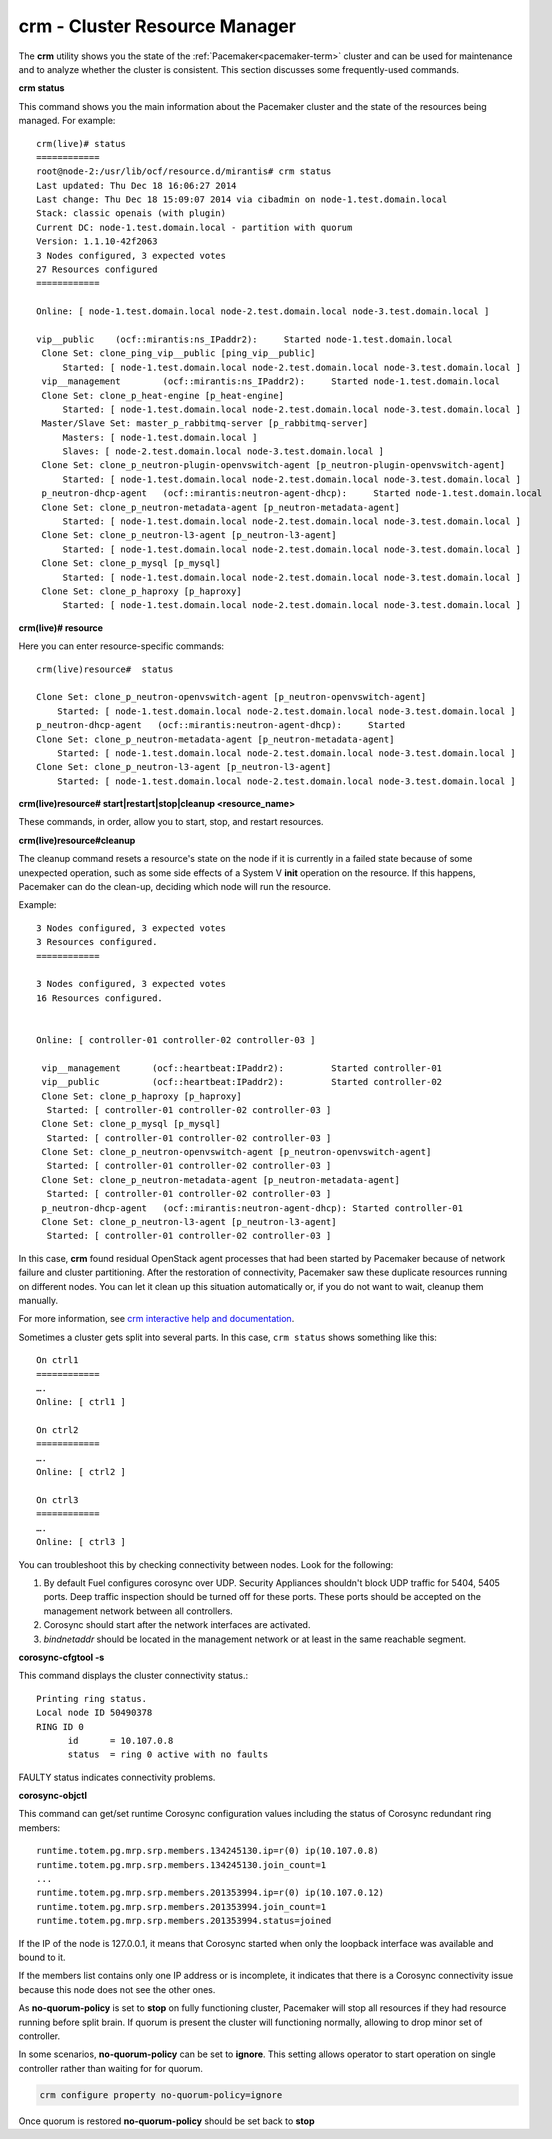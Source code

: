 
.. _crm-ops:

crm - Cluster Resource Manager
++++++++++++++++++++++++++++++

The **crm** utility shows you the state of the :ref:`Pacemaker<pacemaker-term>`
cluster and can be used for maintenance and to analyze whether the cluster is
consistent. This section discusses some frequently-used commands.

**crm status**

This command shows you the main information about the Pacemaker cluster and
the state of the resources being managed.
For example::

  crm(live)# status
  ============
  root@node-2:/usr/lib/ocf/resource.d/mirantis# crm status
  Last updated: Thu Dec 18 16:06:27 2014
  Last change: Thu Dec 18 15:09:07 2014 via cibadmin on node-1.test.domain.local
  Stack: classic openais (with plugin)
  Current DC: node-1.test.domain.local - partition with quorum
  Version: 1.1.10-42f2063
  3 Nodes configured, 3 expected votes
  27 Resources configured
  ============

  Online: [ node-1.test.domain.local node-2.test.domain.local node-3.test.domain.local ]

  vip__public    (ocf::mirantis:ns_IPaddr2):     Started node-1.test.domain.local
   Clone Set: clone_ping_vip__public [ping_vip__public]
       Started: [ node-1.test.domain.local node-2.test.domain.local node-3.test.domain.local ]
   vip__management        (ocf::mirantis:ns_IPaddr2):     Started node-1.test.domain.local
   Clone Set: clone_p_heat-engine [p_heat-engine]
       Started: [ node-1.test.domain.local node-2.test.domain.local node-3.test.domain.local ]
   Master/Slave Set: master_p_rabbitmq-server [p_rabbitmq-server]
       Masters: [ node-1.test.domain.local ]
       Slaves: [ node-2.test.domain.local node-3.test.domain.local ]
   Clone Set: clone_p_neutron-plugin-openvswitch-agent [p_neutron-plugin-openvswitch-agent]
       Started: [ node-1.test.domain.local node-2.test.domain.local node-3.test.domain.local ]
   p_neutron-dhcp-agent   (ocf::mirantis:neutron-agent-dhcp):     Started node-1.test.domain.local
   Clone Set: clone_p_neutron-metadata-agent [p_neutron-metadata-agent]
       Started: [ node-1.test.domain.local node-2.test.domain.local node-3.test.domain.local ]
   Clone Set: clone_p_neutron-l3-agent [p_neutron-l3-agent]
       Started: [ node-1.test.domain.local node-2.test.domain.local node-3.test.domain.local ]
   Clone Set: clone_p_mysql [p_mysql]
       Started: [ node-1.test.domain.local node-2.test.domain.local node-3.test.domain.local ]
   Clone Set: clone_p_haproxy [p_haproxy]
       Started: [ node-1.test.domain.local node-2.test.domain.local node-3.test.domain.local ]

**crm(live)# resource**

Here you can enter resource-specific commands::

  crm(live)resource#  status

  Clone Set: clone_p_neutron-openvswitch-agent [p_neutron-openvswitch-agent]
      Started: [ node-1.test.domain.local node-2.test.domain.local node-3.test.domain.local ]
  p_neutron-dhcp-agent   (ocf::mirantis:neutron-agent-dhcp):     Started 
  Clone Set: clone_p_neutron-metadata-agent [p_neutron-metadata-agent]
      Started: [ node-1.test.domain.local node-2.test.domain.local node-3.test.domain.local ]
  Clone Set: clone_p_neutron-l3-agent [p_neutron-l3-agent]
      Started: [ node-1.test.domain.local node-2.test.domain.local node-3.test.domain.local ]

**crm(live)resource#  start|restart|stop|cleanup <resource_name>**

These commands, in order, allow you to start, stop, and restart resources.

**crm(live)resource#cleanup**

The cleanup command resets a resource's state on the node if it is currently
in a failed state because of some unexpected operation, such as some side
effects of a System V **init** operation on the resource. If this happens,
Pacemaker can do the clean-up, deciding which node will run the resource.

Example::

  3 Nodes configured, 3 expected votes
  3 Resources configured.
  ============

  3 Nodes configured, 3 expected votes
  16 Resources configured.


  Online: [ controller-01 controller-02 controller-03 ]

   vip__management      (ocf::heartbeat:IPaddr2):         Started controller-01
   vip__public          (ocf::heartbeat:IPaddr2):         Started controller-02
   Clone Set: clone_p_haproxy [p_haproxy]
    Started: [ controller-01 controller-02 controller-03 ]
   Clone Set: clone_p_mysql [p_mysql]
    Started: [ controller-01 controller-02 controller-03 ]
   Clone Set: clone_p_neutron-openvswitch-agent [p_neutron-openvswitch-agent]
    Started: [ controller-01 controller-02 controller-03 ]
   Clone Set: clone_p_neutron-metadata-agent [p_neutron-metadata-agent]
    Started: [ controller-01 controller-02 controller-03 ]
   p_neutron-dhcp-agent   (ocf::mirantis:neutron-agent-dhcp): Started controller-01
   Clone Set: clone_p_neutron-l3-agent [p_neutron-l3-agent]
    Started: [ controller-01 controller-02 controller-03 ]

In this case, **crm** found residual OpenStack agent processes that had been
started by Pacemaker because of network failure and cluster partitioning.
After the restoration of connectivity, Pacemaker saw these duplicate resources
running on different nodes. You can let it clean up this situation
automatically or, if you do not want to wait, cleanup them manually.

For more information, see `crm interactive help and documentation
<http://doc.opensuse.org/products/draft/SLE-HA/SLE-ha-guide_sd_draft/cha.ha.manual_config.html>`_.

Sometimes a cluster gets split into several parts. In this case, ``crm status``
shows something like this::

  On ctrl1
  ============
  ….
  Online: [ ctrl1 ]

  On ctrl2
  ============
  ….
  Online: [ ctrl2 ]

  On ctrl3
  ============
  ….
  Online: [ ctrl3 ]


You can troubleshoot this by checking connectivity between nodes.
Look for the following:

#. By default Fuel configures corosync over UDP. Security Appliances shouldn't
   block UDP traffic for 5404, 5405 ports. Deep traffic inspection should be
   turned off for these ports. These ports should be accepted on the management
   network between all controllers.

#. Corosync should start after the network interfaces are activated.

#. `bindnetaddr` should be located in the management network
   or at least in the same reachable segment.

**corosync-cfgtool -s**

This command displays the cluster connectivity status.::

  Printing ring status.
  Local node ID 50490378
  RING ID 0
        id      = 10.107.0.8
        status  = ring 0 active with no faults

FAULTY status indicates connectivity problems.

**corosync-objctl**

This command can get/set runtime Corosync configuration values including the
status of Corosync redundant ring members::

  runtime.totem.pg.mrp.srp.members.134245130.ip=r(0) ip(10.107.0.8)
  runtime.totem.pg.mrp.srp.members.134245130.join_count=1
  ...
  runtime.totem.pg.mrp.srp.members.201353994.ip=r(0) ip(10.107.0.12)
  runtime.totem.pg.mrp.srp.members.201353994.join_count=1
  runtime.totem.pg.mrp.srp.members.201353994.status=joined

If the IP of the node is 127.0.0.1, it means that Corosync started when only
the loopback interface was available and bound to it.

If the members list contains only one IP address or is incomplete, it indicates
that there is a Corosync connectivity issue because this node does not see the
other ones.

As **no-quorum-policy** is set to **stop** on fully functioning cluster,
Pacemaker will stop all resources if they had resource running before split
brain. If quorum is present the cluster will functioning normally, allowing to
drop minor set of controller.

In some scenarios, **no-quorum-policy** can be set to **ignore**. This setting
allows operator to start operation on single controller rather than waiting for
for quorum.

.. code-block :: bash

  crm configure property no-quorum-policy=ignore

Once quorum is restored **no-quorum-policy** should be set back to **stop**
